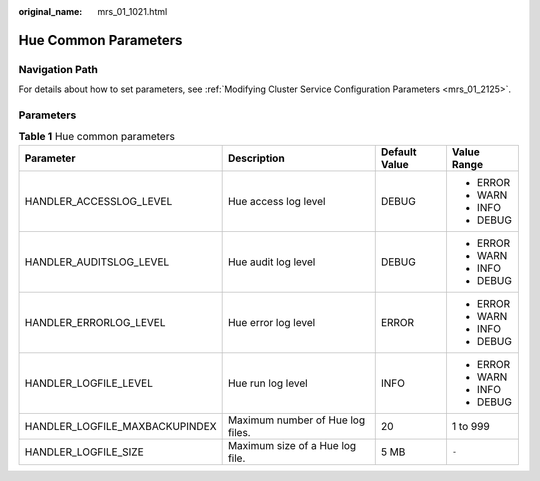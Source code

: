 :original_name: mrs_01_1021.html

.. _mrs_01_1021:

Hue Common Parameters
=====================

Navigation Path
---------------

For details about how to set parameters, see :ref:`Modifying Cluster Service Configuration Parameters <mrs_01_2125>`.

Parameters
----------

.. table:: **Table 1** Hue common parameters

   +--------------------------------+----------------------------------+-----------------+-----------------+
   | Parameter                      | Description                      | Default Value   | Value Range     |
   +================================+==================================+=================+=================+
   | HANDLER_ACCESSLOG_LEVEL        | Hue access log level             | DEBUG           | -  ERROR        |
   |                                |                                  |                 | -  WARN         |
   |                                |                                  |                 | -  INFO         |
   |                                |                                  |                 | -  DEBUG        |
   +--------------------------------+----------------------------------+-----------------+-----------------+
   | HANDLER_AUDITSLOG_LEVEL        | Hue audit log level              | DEBUG           | -  ERROR        |
   |                                |                                  |                 | -  WARN         |
   |                                |                                  |                 | -  INFO         |
   |                                |                                  |                 | -  DEBUG        |
   +--------------------------------+----------------------------------+-----------------+-----------------+
   | HANDLER_ERRORLOG_LEVEL         | Hue error log level              | ERROR           | -  ERROR        |
   |                                |                                  |                 | -  WARN         |
   |                                |                                  |                 | -  INFO         |
   |                                |                                  |                 | -  DEBUG        |
   +--------------------------------+----------------------------------+-----------------+-----------------+
   | HANDLER_LOGFILE_LEVEL          | Hue run log level                | INFO            | -  ERROR        |
   |                                |                                  |                 | -  WARN         |
   |                                |                                  |                 | -  INFO         |
   |                                |                                  |                 | -  DEBUG        |
   +--------------------------------+----------------------------------+-----------------+-----------------+
   | HANDLER_LOGFILE_MAXBACKUPINDEX | Maximum number of Hue log files. | 20              | 1 to 999        |
   +--------------------------------+----------------------------------+-----------------+-----------------+
   | HANDLER_LOGFILE_SIZE           | Maximum size of a Hue log file.  | 5 MB            | ``-``           |
   +--------------------------------+----------------------------------+-----------------+-----------------+

